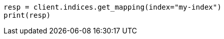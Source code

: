 // mapping.asciidoc:211

[source, python]
----
resp = client.indices.get_mapping(index="my-index")
print(resp)
----